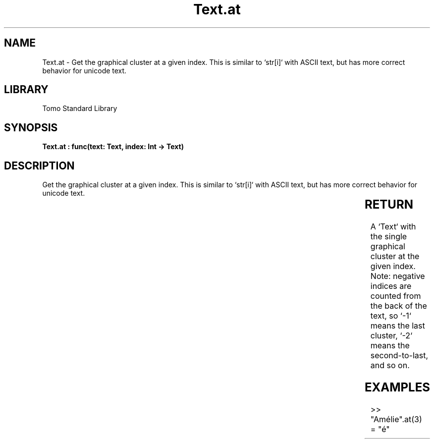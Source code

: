 '\" t
.\" Copyright (c) 2025 Bruce Hill
.\" All rights reserved.
.\"
.TH Text.at 3 2025-04-19T14:30:40.367051 "Tomo man-pages"
.SH NAME
Text.at \- Get the graphical cluster at a given index. This is similar to `str[i]` with ASCII text, but has more correct behavior for unicode text.

.SH LIBRARY
Tomo Standard Library
.SH SYNOPSIS
.nf
.BI "Text.at : func(text: Text, index: Int -> Text)"
.fi

.SH DESCRIPTION
Get the graphical cluster at a given index. This is similar to `str[i]` with ASCII text, but has more correct behavior for unicode text.


.TS
allbox;
lb lb lbx lb
l l l l.
Name	Type	Description	Default
text	Text	The text from which to get a cluster. 	-
index	Int	The index of the graphical cluster (1-indexed). 	-
.TE
.SH RETURN
A `Text` with the single graphical cluster at the given index. Note: negative indices are counted from the back of the text, so `-1` means the last cluster, `-2` means the second-to-last, and so on.

.SH EXAMPLES
.EX
>> "Amélie".at(3)
= "é"
.EE
